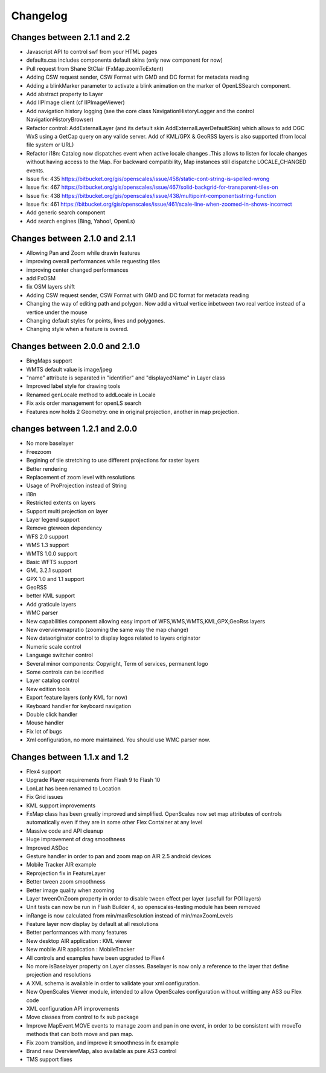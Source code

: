 Changelog
=========

Changes between 2.1.1 and 2.2
-------------------------------
* Javascript API to control swf from your HTML pages
* defaults.css includes components default skins (only new component for now)
* Pull request from Shane StClair (FxMap.zoomToExtent)
* Adding CSW request sender, CSW Format with GMD and DC format for metadata reading
* Adding a blinkMarker parameter to activate a blink animation on the marker of OpenLSSearch component.
* Add abstract property to Layer
* Add IIPImage client (cf IIPImageViewer)
* Add navigation history logging (see the core class NavigationHistoryLogger and the control NavigationHistoryBrowser)
* Refactor control: AddExternalLayer (and its default skin AddExternalLayerDefaultSkin) which allows to add OGC WxS using a GetCap query on any valide server. Add of KML/GPX & GeoRSS layers is also supported (from local file system or URL)
* Refactor i18n: Catalog now dispatches event when active locale changes .This allows to listen for locale changes without having access to the Map. For backward compatibility, Map instances still dispatche LOCALE_CHANGED events.
* Issue fix: 435 https://bitbucket.org/gis/openscales/issue/458/static-cont-string-is-spelled-wrong
* Issue fix: 467 https://bitbucket.org/gis/openscales/issue/467/solid-backgrid-for-transparent-tiles-on
* Issue fix: 438 https://bitbucket.org/gis/openscales/issue/438/multipoint-componentsstring-function
* Issue fix: 461 https://bitbucket.org/gis/openscales/issue/461/scale-line-when-zoomed-in-shows-incorrect
* Add generic search component
* Add search engines (Bing, Yahoo!, OpenLs)

Changes between 2.1.0 and 2.1.1
-------------------------------
* Allowing Pan and Zoom while drawin features
* improving overall performances while requesting tiles
* improving center changed performances
* add FxOSM
* fix OSM layers shift
* Adding CSW request sender, CSW Format with GMD and DC format for metadata reading
* Changing the way of editing path and polygon. Now add a virtual vertice inbetween two real vertice instead of a vertice under the mouse
* Changing default styles for points, lines and polygones.
* Changing style when a feature is overed.

Changes between 2.0.0 and 2.1.0
-------------------------------

* BingMaps support
* WMTS default value is image/jpeg
* "name" attribute is separated in "identifier" and "displayedName" in Layer class
* Improved label style for drawing tools
* Renamed genLocale method to addLocale in Locale
* Fix axis order management for openLS search
* Features now holds 2 Geometry: one in original projection, another in map projection.


changes between 1.2.1 and 2.0.0
-------------------------------
* No more baselayer
* Freezoom
* Begining of tile stretching to use different projections for raster layers
* Better rendering
* Replacement of zoom level with resolutions
* Usage of ProProjection instead of String
* i18n
* Restricted extents on layers
* Support multi projection on layer
* Layer legend support
* Remove gteween dependency

* WFS 2.0 support
* WMS 1.3 support
* WMTS 1.0.0 support
* Basic WFTS support
* GML 3.2.1 support
* GPX 1.0 and 1.1 support
* GeoRSS
* better KML support
* Add graticule layers
* WMC parser


* New capabilities component allowing easy import of WFS,WMS,WMTS,KML,GPX,GeoRss layers
* New overviewmapratio (zooming the same way the map change)
* New dataoriginator control to display logos related to layers originator
* Numeric scale control
* Language switcher control
* Several minor components: Copyright, Term of services, permanent logo
* Some controls can be iconified
* Layer catalog control
* New edition tools
* Export feature layers (only KML for now)

* Keyboard handler for keyboard navigation
* Double click handler
* Mouse handler

* Fix lot of bugs

* Xml configuration, no more maintained. You should use WMC parser now.

Changes between 1.1.x and 1.2
-----------------------------

* Flex4 support
* Upgrade Player requirements from Flash 9 to Flash 10
* LonLat has been renamed to Location
* Fix Grid issues
* KML support improvements
* FxMap class has been greatly improved and simplified. OpenScales now set map attributes of controls automatically even if they are in some other Flex Container at any level
* Massive code and API cleanup
* Huge improvement of drag smoothness
* Improved ASDoc
* Gesture handler in order to pan and zoom map on AIR 2.5 android devices
* Mobile Tracker AIR example
* Reprojection fix in FeatureLayer
* Better tween zoom smoothness
* Better image quality when zooming
* Layer tweenOnZoom property in order to disable tween effect per layer (usefull for POI layers)
* Unit tests can now be run in Flash Builder 4, so openscales-testing module has been removed 
* inRange is now calculated from min/maxResolution instead of min/maxZoomLevels
* Feature layer now display by default at all resolutions
* Better performances with many features
* New desktop AIR application : KML viewer
* New mobile AIR application : MobileTracker
* All controls and examples have been upgraded to Flex4
* No more isBaselayer property on Layer classes. Baselayer is now only a reference to the layer that define projection and resolutions
* A XML schema is available in order to validate your xml configuration.
* New OpenScales Viewer module, intended to allow OpenScales configuration without writting any AS3 ou Flex code
* XML configuration API improvements
* Move classes from control to fx sub package
* Improve MapEvent.MOVE events to manage zoom and pan in one event, in order to be consistent with moveTo methods that can both move and pan map.
* Fix zoom transition, and improve it smoothness in fx example
* Brand new OverviewMap, also available as pure AS3 control
* TMS support fixes
